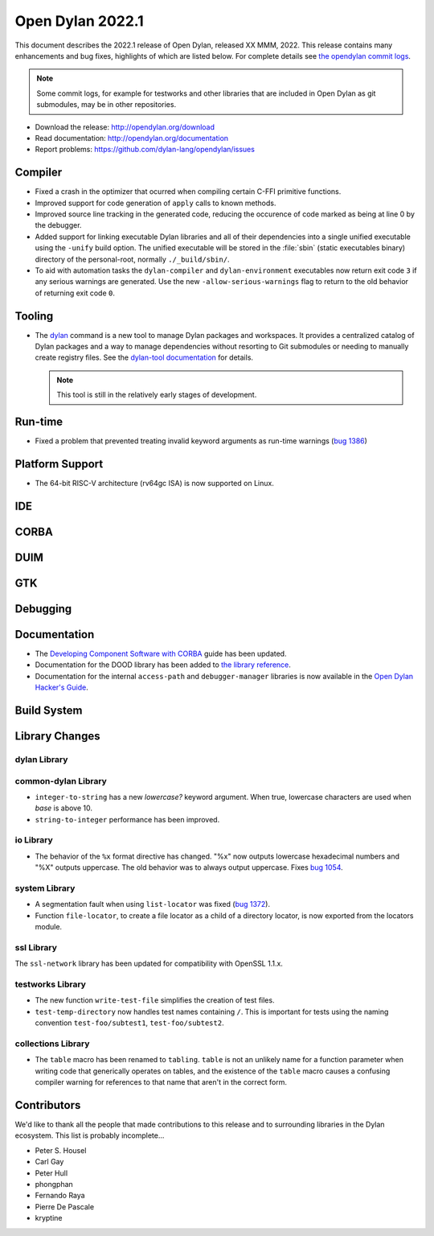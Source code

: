 *****************
Open Dylan 2022.1
*****************

This document describes the 2022.1 release of Open Dylan, released XX MMM, 2022.
This release contains many enhancements and bug fixes, highlights
of which are listed below.  For complete details see `the opendylan commit logs
<https://github.com/dylan-lang/opendylan/compare/v2020.1.0...v2022.1.0>`_.

.. note:: Some commit logs, for example for testworks and other libraries that
          are included in Open Dylan as git submodules, may be in other
          repositories.

* Download the release: http://opendylan.org/download
* Read documentation: http://opendylan.org/documentation
* Report problems: https://github.com/dylan-lang/opendylan/issues


Compiler
========

* Fixed a crash in the optimizer that ocurred when compiling certain
  C-FFI primitive functions.

* Improved support for code generation of ``apply`` calls to known
  methods.

* Improved source line tracking in the generated code, reducing the
  occurence of code marked as being at line 0 by the debugger.

* Added support for linking executable Dylan libraries and all of
  their dependencies into a single unified executable using the
  ``-unify`` build option. The unified executable will be stored in
  the :file:`sbin` (static executables binary) directory of the
  personal-root, normally ``./_build/sbin/``.

* To aid with automation tasks the ``dylan-compiler`` and ``dylan-environment``
  executables now return exit code ``3`` if any serious warnings are
  generated. Use the new ``-allow-serious-warnings`` flag to return to the old
  behavior of returning exit code ``0``.

Tooling
=======

* The `dylan <https://github.com/dylan-lang/dylan-tool>`_ command is a new tool
  to manage Dylan packages and workspaces. It provides a centralized catalog of
  Dylan packages and a way to manage dependencies without resorting to Git
  submodules or needing to manually create registry files. See the `dylan-tool
  documentation <https://opendylan.org/documentation/dylan-tool>`_ for
  details.

  .. note:: This tool is still in the relatively early stages of development.

Run-time
========

* Fixed a problem that prevented treating invalid keyword arguments as
  run-time warnings (`bug 1386
  <https://github.com/dylan-lang/opendylan/issues/1386>`_)

Platform Support
================

* The 64-bit RISC-V architecture (rv64gc ISA) is now supported on
  Linux.

IDE
===

CORBA
=====

DUIM
====

GTK
===

Debugging
=========

Documentation
=============

* The `Developing Component Software with CORBA
  <http://opendylan.org/documentation/opendylan/corba-guide/index.htm>`_
  guide has been updated.

* Documentation for the DOOD library has been added to `the library reference
  <https://opendylan.org/documentation/library-reference/index.html>`_.

* Documentation for the internal ``access-path`` and ``debugger-manager``
  libraries is now available in the `Open Dylan Hacker's Guide
  <https://opendylan.org/documentation/hacker-guide/index.html>`_.

Build System
============

Library Changes
===============

dylan Library
-------------

common-dylan Library
--------------------

* ``integer-to-string`` has a new *lowercase?* keyword argument. When true,
  lowercase characters are used when *base* is above 10.

* ``string-to-integer`` performance has been improved.

io Library
----------

* The behavior of the ``%x`` format directive has changed. "%x" now outputs
  lowercase hexadecimal numbers and "%X" outputs uppercase. The old behavior
  was to always output uppercase. Fixes `bug 1054
  <https://github.com/dylan-lang/opendylan/issues/1054>`_.

system Library
--------------

* A segmentation fault when using ``list-locator`` was fixed (`bug 1372
  <https://github.com/dylan-lang/opendylan/issues/1372>`_).

* Function ``file-locator``, to create a file locator as a child of a directory
  locator, is now exported from the locators module.

ssl Library
-----------

The ``ssl-network`` library has been updated for compatibility with OpenSSL 1.1.x.

testworks Library
-----------------

* The new function ``write-test-file`` simplifies the creation of test files.

* ``test-temp-directory`` now handles test names containing ``/``.  This is
  important for tests using the naming convention ``test-foo/subtest1``,
  ``test-foo/subtest2``.


collections Library
-------------------

* The ``table`` macro has been renamed to ``tabling``. ``table`` is not an
  unlikely name for a function parameter when writing code that generically
  operates on tables, and the existence of the ``table`` macro causes a
  confusing compiler warning for references to that name that aren't in the
  correct form.

Contributors
============

We'd like to thank all the people that made contributions to this release and
to surrounding libraries in the Dylan ecosystem. This list is probably
incomplete...

* Peter S. Housel
* Carl Gay
* Peter Hull
* phongphan
* Fernando Raya
* Pierre De Pascale
* kryptine
